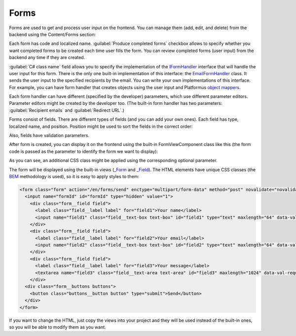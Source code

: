 ﻿Forms
=====

Forms are used to get and process user input on the frontend. You can manage them (add, edit, and delete) from the backend
using the Content/Forms section:

.. image:: /images/fundamentals/content/forms/1.png

Each form has code and localized name. :guilabel:`Produce completed forms` checkbox allows to specify whether you want
completed forms to be created each time user fills the form. You can review completed forms (user input) from the backend
any time if they are created.

:guilabel:`C# class name` field allows you to specify the implementation of the
`IFormHandler <https://github.com/Platformus/Platformus/blob/master/src/Platformus.Forms/FormHandlers/IFormHandler.cs#L11>`_
interface that will handle the user input for this form. There is the only one built-in implementation of this interface:
the `EmailFormHandler <https://github.com/Platformus/Platformus/blob/master/src/Platformus.Forms.Frontend/FormHandlers/EmailFormHandler.cs#L17>`_
class. It sends the user input to the specified recipients by the email. You can write your own implementations
of this interface. For example, you can have form handler that creates objects using the user input and
Platformus `object mappers <http://docs.platformus.net/en/latest/advanced/object_mapping.html>`_.

Each form handler can have different (specified by the developer) parameters, which use different parameter editors.
Parameter editors might be created by the developer too. (The built-in form handler has two parameters: :guilabel:`Recipient emails`
and :guilabel:`Redirect URL`.)

.. image:: /images/fundamentals/content/forms/2.png

Forms consist of fields. There are different types of fields (and you can add your own ones). Each field has type,
localized name, and position. Position might be used to sort the fields in the correct order:

.. image:: /images/fundamentals/content/forms/3.png

Also, fields have validation parameters.

After form is created, you can display it on the frontend using the built-in FormViewComponent class like this
(the form code is passed as the parameter to identify the form we want to display):

.. code-block:: html
    :emphasize-lines: 1

    @await Component.InvokeAsync("Form", new { code = "Feedback", additionalCssClass = "master-detail__form" })

As you can see, an additional CSS class might be applied using the corresponding optional parameter.

The form will be displayed using the built-in views
(`_Form <https://github.com/Platformus/Platformus/blob/master/src/Platformus.Forms.Frontend/Views/Shared/_Form.cshtml>`_ and
`_Field <https://github.com/Platformus/Platformus/blob/master/src/Platformus.Forms.Frontend/Views/Shared/_Field.cshtml>`_).
The HTML elements have unique CSS classes (the `BEM <http://getbem.com/>`_ methodology is used), so it is easy
to apply styles to them:

.. code-block:: html

    <form class="form" action="/en/forms/send" enctype="multipart/form-data" method="post" novalidate="novalidate">
      <input name="formId" id="formId" type="hidden" value="1">
        <div class="form__field field">
          <label class="field__label label" for="field1">Your name</label>
          <input name="field1" class="field__text-box text-box" id="field1" type="text" maxlength="64" data-val-required="" data-val-maxlength-max="64" data-val="true">
        </div>
        <div class="form__field field">
          <label class="field__label label" for="field2">Your email</label>
          <input name="field2" class="field__text-box text-box" id="field2" type="text" maxlength="64" data-val-required="" data-val-maxlength-max="64" data-val="true">
        </div>
        <div class="form__field field">
          <label class="field__label label" for="field3">Your message</label>
          <textarea name="field3" class="field__text-area text-area" id="field3" maxlength="1024" data-val-required="" data-val-maxlength-max="1024" data-val="true"></textarea>
        </div>
      <div class="form__buttons buttons">
        <button class="buttons__button button" type="submit">Send</button>
      </div>
    </form>

If you want to change the HTML, just copy the views into your project and they will be used instead of the built-in ones,
so you will be able to modify them as you want.